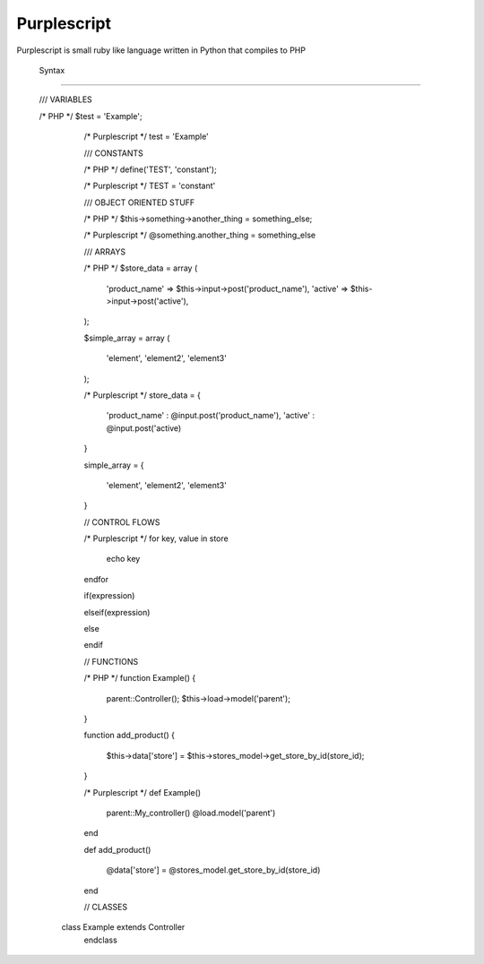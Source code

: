 =================
Purplescript
=================


Purplescript is small ruby like language written in Python that compiles to PHP



 Syntax
============

   /// VARIABLES
   
   /* PHP */
   $test = 'Example';


	/* Purplescript */
	test = 'Example'



	/// CONSTANTS


	/* PHP */
	define('TEST', 'constant');

	/* Purplescript */
	TEST = 'constant'


	/// OBJECT ORIENTED STUFF
	
	
	/* PHP */
	$this->something->another_thing = something_else;



	/* Purplescript */
	@something.another_thing = something_else


	/// ARRAYS
	

	/* PHP */
	$store_data = array
	(
		'product_name' => $this->input->post('product_name'),
		'active' => $this->input->post('active'),
	);

	$simple_array = array
	(
		'element', 'element2', 'element3'

	);


	/* Purplescript */
	store_data =
	{

		'product_name' : @input.post('product_name'),
		'active' : @input.post('active)

	}

	simple_array =
	{

		'element', 'element2', 'element3'

	}





	// CONTROL FLOWS
	
	
	/* Purplescript */
	for key, value in store

		echo key

	endfor


	if(expression)

	elseif(expression)

	else


	endif





	// FUNCTIONS
	
	
	/* PHP */
	function Example()
	{
		parent::Controller();
		$this->load->model('parent');

	}

	function add_product()
	{

		$this->data['store'] = $this->stores_model->get_store_by_id(store_id);


	}


	/* Purplescript */
	def Example()

		parent::My_controller()
		@load.model('parent')


	end

	def add_product()

		@data['store'] = @stores_model.get_store_by_id(store_id)

	end
	
	
	// CLASSES
	

    class Example extends Controller
	endclass